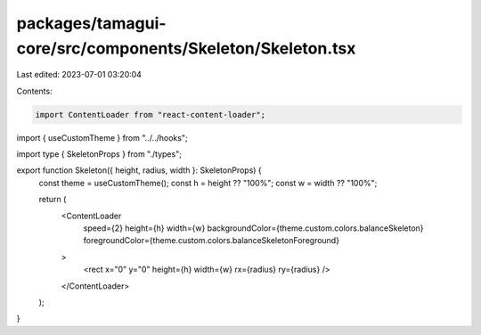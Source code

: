 packages/tamagui-core/src/components/Skeleton/Skeleton.tsx
==========================================================

Last edited: 2023-07-01 03:20:04

Contents:

.. code-block:: tsx

    import ContentLoader from "react-content-loader";

import { useCustomTheme } from "../../hooks";

import type { SkeletonProps } from "./types";

export function Skeleton({ height, radius, width }: SkeletonProps) {
  const theme = useCustomTheme();
  const h = height ?? "100%";
  const w = width ?? "100%";

  return (
    <ContentLoader
      speed={2}
      height={h}
      width={w}
      backgroundColor={theme.custom.colors.balanceSkeleton}
      foregroundColor={theme.custom.colors.balanceSkeletonForeground}
    >
      <rect x="0" y="0" height={h} width={w} rx={radius} ry={radius} />
    </ContentLoader>
  );
}


